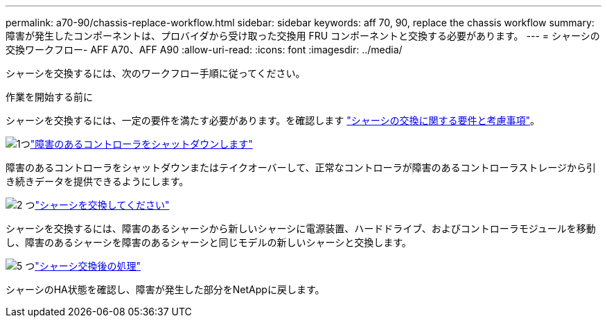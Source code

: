 ---
permalink: a70-90/chassis-replace-workflow.html 
sidebar: sidebar 
keywords: aff 70, 90, replace the chassis workflow 
summary: 障害が発生したコンポーネントは、プロバイダから受け取った交換用 FRU コンポーネントと交換する必要があります。 
---
= シャーシの交換ワークフロー- AFF A70、AFF A90
:allow-uri-read: 
:icons: font
:imagesdir: ../media/


[role="lead"]
シャーシを交換するには、次のワークフロー手順に従ってください。

.作業を開始する前に
シャーシを交換するには、一定の要件を満たす必要があります。を確認します link:controller-replace-requirements.html["シャーシの交換に関する要件と考慮事項"]。

.image:https://raw.githubusercontent.com/NetAppDocs/common/main/media/number-1.png["1つ"]link:chassis-replace-shutdown.html["障害のあるコントローラをシャットダウンします"]
[role="quick-margin-para"]
障害のあるコントローラをシャットダウンまたはテイクオーバーして、正常なコントローラが障害のあるコントローラストレージから引き続きデータを提供できるようにします。

.image:https://raw.githubusercontent.com/NetAppDocs/common/main/media/number-2.png["2 つ"]link:chassis-replace-move-hardware.html["シャーシを交換してください"]
[role="quick-margin-para"]
シャーシを交換するには、障害のあるシャーシから新しいシャーシに電源装置、ハードドライブ、およびコントローラモジュールを移動し、障害のあるシャーシを障害のあるシャーシと同じモデルの新しいシャーシと交換します。

.image:https://raw.githubusercontent.com/NetAppDocs/common/main/media/number-5.png["5 つ"]link:chassis-replace-complete-system-restore-rma.html["シャーシ交換後の処理"]
[role="quick-margin-para"]
シャーシのHA状態を確認し、障害が発生した部分をNetAppに戻します。
